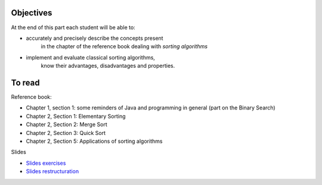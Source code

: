 .. _intro2:

Objectives
===========

At the end of this part each student will be able to:

* accurately and precisely describe the concepts present
   in the chapter of the reference book dealing with *sorting algorithms*
* implement and evaluate classical sorting algorithms,
   know their advantages, disadvantages and properties.
   
To read
=======================================

Reference book:

* Chapter 1, section 1: some reminders of Java and programming in general (part on the Binary Search)
* Chapter 2, Section 1: Elementary Sorting
* Chapter 2, Section 2: Merge Sort
* Chapter 2, Section 3: Quick Sort
* Chapter 2, Section 5: Applications of sorting algorithms

Slides

* `Slides exercises <../_static/slides/s4-part2-exercises.pdf>`_
* `Slides restructuration <../_static/slides/s5-part2-bilan-part3-intro.pdf>`_



..
   .. raw:: html

     <iframe width="560" height="315" src="https://www.youtube.com/embed/pLL9aypVRmE" frameborder="0" allow="accelerometer; autoplay; encrypted-media; gyroscope; picture-in-picture" allowfullscreen></iframe>

